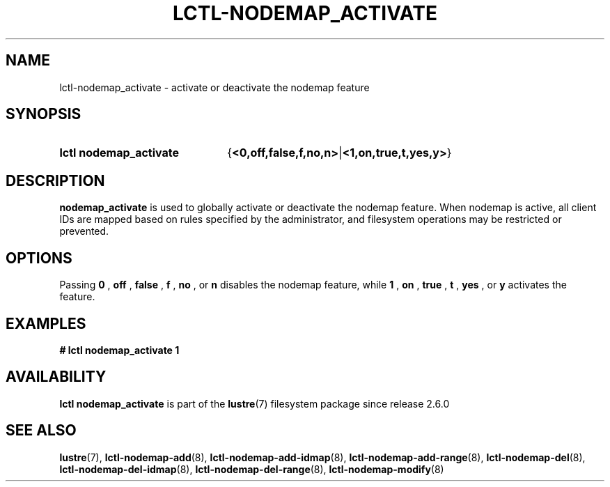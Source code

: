 .TH LCTL-NODEMAP_ACTIVATE 8 2024-08-14 Lustre "Lustre Configuration Utilities"
.SH NAME
lctl-nodemap_activate \- activate or deactivate the nodemap feature
.SH SYNOPSIS
.SY "lctl nodemap_activate"
.RB { <0,off,false,f,no,n> | <1,on,true,t,yes,y> }
.YS
.SH DESCRIPTION
.B nodemap_activate
is used to globally activate or deactivate the nodemap feature. When nodemap is
active, all client IDs are mapped based on rules specified by the administrator,
and filesystem operations may be restricted or prevented.
.SH OPTIONS
Passing
.BI 0
,
.BI off
,
.BI false
,
.BI f
,
.BI no
, or
.BI n
disables the nodemap feature, while
.BI 1
,
.BI on
,
.BI true
,
.BI t
,
.BI yes
, or
.BI y
activates the feature.
.SH EXAMPLES
.EX
.B # lctl nodemap_activate 1
.EE
.SH AVAILABILITY
.B lctl nodemap_activate
is part of the
.BR lustre (7)
filesystem package since release 2.6.0
.\" Added in commit v2_5_53_0-13-gae295503f5
.SH SEE ALSO
.BR lustre (7),
.BR lctl-nodemap-add (8),
.BR lctl-nodemap-add-idmap (8),
.BR lctl-nodemap-add-range (8),
.BR lctl-nodemap-del (8),
.BR lctl-nodemap-del-idmap (8),
.BR lctl-nodemap-del-range (8),
.BR lctl-nodemap-modify (8)
